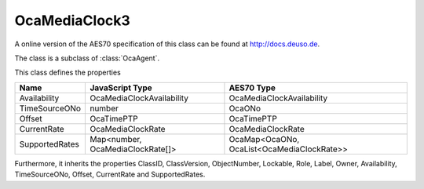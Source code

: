 OcaMediaClock3
==============

A online version of the AES70 specification of this class can be found at
`http://docs.deuso.de <http://docs.deuso.de/AES70-OCC/Control%20Classes/OcaMediaClock3.html>`_.

The class is a subclass of :class:`OcaAgent`.

This class defines the properties

======================================== ======================================== ========================================
                  Name                               JavaScript Type                             AES70 Type
======================================== ======================================== ========================================
              Availability                      OcaMediaClockAvailability                OcaMediaClockAvailability
             TimeSourceONo                                number                                   OcaONo
                 Offset                                 OcaTimePTP                               OcaTimePTP
              CurrentRate                           OcaMediaClockRate                        OcaMediaClockRate
             SupportedRates                  Map<number, OcaMediaClockRate[]>     OcaMap<OcaONo, OcaList<OcaMediaClockRate>>
======================================== ======================================== ========================================

Furthermore, it inherits the properties ClassID, ClassVersion, ObjectNumber, Lockable, Role, Label, Owner, Availability, TimeSourceONo, Offset, CurrentRate and SupportedRates.

.. js:autoclass:: OcaMediaClock3(objectNumber, device)
  :members:
